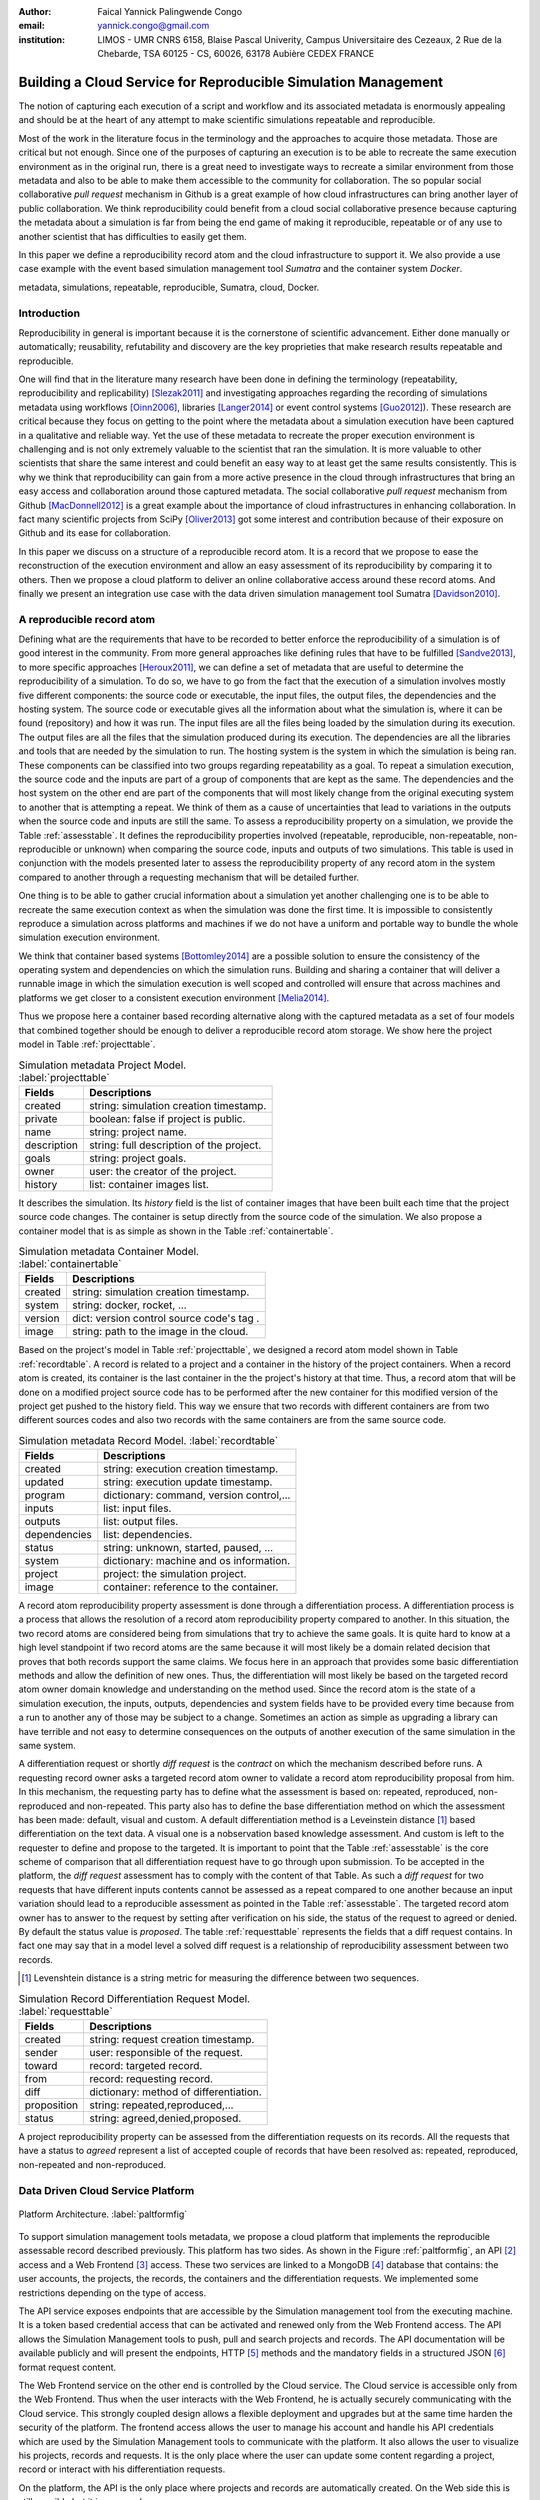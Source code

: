 :author: Faical Yannick Palingwende Congo
:email: yannick.congo@gmail.com
:institution: LIMOS - UMR CNRS 6158, Blaise Pascal Univerity, Campus Universitaire des Cezeaux, 2 Rue de la Chebarde, TSA 60125 - CS, 60026, 63178 Aubière CEDEX FRANCE

.. :video: http://www.youtube.com/watch?v=dhRUe-gz690

---------------------------------------------------------------
Building a Cloud Service for Reproducible Simulation Management
---------------------------------------------------------------

.. class:: abstract

   The notion of capturing each execution of a script and workflow and its
   associated metadata is enormously appealing and should be at the heart of
   any attempt to make scientific simulations repeatable and reproducible.

   Most of the work in the literature focus in the terminology and the
   approaches to acquire those metadata. Those are critical but not enough.
   Since one of the purposes of capturing an execution is to be able to
   recreate the same execution environment as in the original run, there is a
   great need to investigate ways to recreate a similar environment from those
   metadata and also to be able to make them accessible to the community for
   collaboration. The so popular social collaborative *pull request* mechanism
   in Github is a great example of how cloud infrastructures can bring another
   layer of public collaboration. We think reproducibility could benefit from
   a cloud social collaborative presence because capturing the metadata about
   a simulation is far from being the end game of making it reproducible,
   repeatable or of any use to another scientist that has difficulties to
   easily get them.

   In this paper we define a reproducibility record atom and the cloud
   infrastructure to support it. We also provide a use case example with the
   event based simulation management tool *Sumatra* and the container system
   *Docker*.

.. class:: keywords

   metadata, simulations, repeatable, reproducible, Sumatra, cloud, Docker.

Introduction
------------

Reproducibility in general is important because it is the cornerstone of
scientific advancement. Either done manually or automatically; reusability,
refutability and discovery are the key proprieties that make research results
repeatable and reproducible.

One will find that in the literature many research have been done in defining
the terminology (repeatability, reproducibility and replicability)
[Slezak2011]_ and investigating approaches regarding the recording of
simulations metadata using workflows [Oinn2006]_, libraries [Langer2014]_ or
event control systems [Guo2012]_). These research are critical because they
focus on getting to the point where the metadata about a simulation execution
have been captured in a qualitative and reliable way. Yet the use of these
metadata to recreate the proper execution environment is challenging and is
not only extremely valuable to the scientist that ran the simulation. It is
more valuable to other scientists that share the same interest and could
benefit an easy way to at least get the same results consistently. This is why
we think that reproducibility can gain from a more active presence in the
cloud through infrastructures that bring an easy access and collaboration
around those captured metadata. The social collaborative *pull request*
mechanism from Github [MacDonnell2012]_ is a great example about the
importance of cloud infrastructures in enhancing collaboration. In fact many
scientific projects from SciPy [Oliver2013]_ got some interest and
contribution because of their exposure on Github and its ease for
collaboration.

In this paper we discuss on a structure of a reproducible record atom. It is a
record that we propose to ease the reconstruction of the execution environment
and allow an easy assessment of its reproducibility by comparing
it to others. Then we propose a cloud platform to deliver an online collaborative
access around these record atoms. And finally we present an integration use
case with the data driven simulation management tool Sumatra [Davidson2010]_.

A reproducible record atom
--------------------------

Defining what are the requirements that have to be recorded to better enforce
the reproducibility of a simulation is of good interest in the community. From
more general approaches like defining rules that have to be fulfilled
[Sandve2013]_, to more specific approaches [Heroux2011]_, we can define a set
of metadata that are useful to determine the reproducibility of a simulation.
To do so, we have to go from the fact that the execution of a simulation
involves mostly five different components: the source code or executable, the
input files, the output files, the dependencies and the hosting system. The
source code or executable gives all the information about what the simulation
is, where it can be found (repository) and how it was run. The input files are
all the files being loaded by the simulation during its execution. The output
files are all the files that the simulation produced during its execution. The
dependencies are all the libraries and tools that are needed by the simulation
to run. The hosting system is the system in which the simulation is being ran.
These components can be classified into two groups regarding repeatability as
a goal. To repeat a simulation execution, the source code and the inputs are
part of a group of components that are kept as the same. The dependencies and
the host system on the other end are part of the components that will most
likely change from the original executing system to another that is attempting
a repeat. We think of them as a cause of uncertainties that lead to variations
in the outputs when the source code and inputs are still the same. To assess a
reproducibility property on a simulation, we provide the Table
:ref:`assesstable`. It defines the reproducibility properties involved
(repeatable, reproducible, non-repeatable, non-reproducible or unknown) when
comparing the source code, inputs and outputs of two simulations. This table
is used in conjunction with the models presented later to assess the
reproducibility property of any record atom in the system compared to another
through a requesting mechanism that will be detailed further.

.. raw:: latex

   \begin{table*}

     \begin{longtable*}{|l|r|r|r|r|}
     \hline
     \multirow{2}{*}{Output Files} & \multicolumn{4}{c|}{Source Code and Input Files}\tabularnewline
     \cline{2-5}
      & Same and Same & Same and Different & Different and Same & Different and Different\tabularnewline
     \hline
     Same  & Repeatable & Reproducible & Reproducible & Reproducible\tabularnewline
     \hline
     Different & non-repeatable & Unknown & Unknown & Unknown\tabularnewline
     \hline
     \end{longtable*}

     \caption{Reproducibility assessment based on source code, inputs and outputs \DUrole{label}{assesstable}}

   \end{table*}

One thing is to be able to gather crucial information about a simulation yet
another challenging one is to be able to recreate the same execution context
as when the simulation was done the first time. It is impossible to
consistently reproduce a simulation across platforms and machines if we do not
have a uniform and portable way to bundle the whole simulation execution
environment.

We think that container based systems [Bottomley2014]_ are a possible
solution to ensure the consistency of the operating system and dependencies on
which the simulation runs. Building and sharing a container that will deliver
a runnable image in which the simulation execution is well scoped and
controlled will ensure that across machines and platforms we get closer to a
consistent execution environment [Melia2014]_.

Thus we propose here a container based recording alternative along with the
captured metadata as a set of four models that combined together should be enough to
deliver a reproducible record atom storage. We show here the project model in
Table :ref:`projecttable`.

.. table:: Simulation metadata Project Model. :label:`projecttable`

   +--------------+-------------------------------------------+
   | Fields       | Descriptions                              |
   +==============+===========================================+
   | created      | string: simulation creation timestamp.    |
   +--------------+-------------------------------------------+
   | private      | boolean: false if project is public.      |
   +--------------+-------------------------------------------+
   | name         | string: project name.                     |
   +--------------+-------------------------------------------+
   | description  | string: full description of the project.  |
   +--------------+-------------------------------------------+
   | goals        | string: project goals.                    |
   +--------------+-------------------------------------------+
   | owner        | user: the creator of the project.         |
   +--------------+-------------------------------------------+
   | history      | list: container images list.              |
   +--------------+-------------------------------------------+

It describes the simulation. Its *history* field is the list of container
images that have been built each time that the project source code changes.
The container is setup directly from the source code of the simulation. We
also propose a container model that is as simple as shown in the Table
:ref:`containertable`.

.. table:: Simulation metadata Container Model. :label:`containertable`

   +--------------+-------------------------------------------+
   | Fields       | Descriptions                              |
   +==============+===========================================+
   | created      | string: simulation creation timestamp.    |
   +--------------+-------------------------------------------+
   | system       | string: docker, rocket, ...               |
   +--------------+-------------------------------------------+
   | version      | dict: version control source code's tag . |
   +--------------+-------------------------------------------+
   | image        | string: path to the image in the cloud.   |
   +--------------+-------------------------------------------+

Based on the project's model in Table :ref:`projecttable`, we designed a
record atom model shown in Table :ref:`recordtable`. A record is related to a
project and a container in the history of the project containers. When a
record atom is created, its container is the last container in the the
project's history at that time. Thus, a record atom that will be done on a
modified project source code has to be performed after the new container for
this modified version of the project get pushed to the history field. This way
we ensure that two records with different containers are from two different
sources codes and also two records with the same containers are from the same
source code.

.. table:: Simulation metadata Record Model. :label:`recordtable`

   +--------------+-------------------------------------------+
   | Fields       | Descriptions                              |
   +==============+===========================================+
   | created      | string: execution creation timestamp.     |
   +--------------+-------------------------------------------+
   | updated      | string: execution update timestamp.       |
   +--------------+-------------------------------------------+
   | program      | dictionary: command, version control,...  |
   +--------------+-------------------------------------------+
   | inputs       | list: input files.                        |
   +--------------+-------------------------------------------+
   | outputs      | list: output files.                       |
   +--------------+-------------------------------------------+
   | dependencies | list: dependencies.                       |
   +--------------+-------------------------------------------+
   | status       | string: unknown, started, paused, ...     |
   +--------------+-------------------------------------------+
   | system       | dictionary: machine and os information.   |
   +--------------+-------------------------------------------+
   | project      | project: the simulation project.          |
   +--------------+-------------------------------------------+
   | image        | container: reference to the container.    |
   +--------------+-------------------------------------------+

A record atom reproducibility property assessment is done through a
differentiation process. A differentiation process is a process that allows
the resolution of a record atom reproducibility property compared to another.
In this situation, the two record atoms are considered being from simulations
that try to achieve the same goals. It is quite hard to know at a high level
standpoint if two record atoms are the same because it will most likely be a
domain related decision that proves that both records support the same claims.
We focus here in an approach that provides some basic differentiation methods
and allow the definition of new ones. Thus, the differentiation will most
likely be based on the targeted record atom owner domain knowledge and
understanding on the method used. Since the record atom is the state of a
simulation execution, the inputs, outputs, dependencies and system fields have
to be provided every time because from a run to another any of those may be
subject to a change. Sometimes an action as simple as upgrading a library can
have terrible and not easy to determine consequences on the outputs of another
execution of the same simulation in the same system.


A differentiation request or shortly *diff request* is the *contract* on which
the mechanism described before runs. A requesting record owner asks a targeted
record atom owner to validate a record atom reproducibility proposal from him.
In this mechanism, the requesting party has to define what the assessment is
based on: repeated, reproduced, non-reproduced and non-repeated. This party
also has to define the base differentiation method on which the assessment has
been made: default, visual and custom. A default differentiation method is a
Leveinstein distance [#]_ based differentiation on the text data. A visual one
is a nobservation based knowledge assessment. And custom is left to the
requester to define and propose to the targeted. It is important to point that
the Table :ref:`assesstable` is the core scheme of comparison that all
differentiation request have to go through upon submission. To be accepted in
the platform, the *diff request* assessment has to comply with the content of
that Table. As such a *diff request* for two requests that have different
inputs contents cannot be assessed as a repeat compared to one another because
an input variation should lead to a reproducible assessment as pointed in the
Table :ref:`assesstable`. The targeted record atom owner has to answer to the
request by setting after verification on his side, the status of the request
to agreed or denied. By default the status value is *proposed*. The table
:ref:`requesttable` represents the fields that a diff request contains. In
fact one may say that in a model level a solved diff request is a relationship
of reproducibility assessment between two records.

.. [#] Levenshtein distance is a string metric for measuring the difference between two sequences.

.. table:: Simulation Record Differentiation Request Model. :label:`requesttable`

   +--------------+-------------------------------------------+
   | Fields       | Descriptions                              |
   +==============+===========================================+
   | created      | string: request creation timestamp.       |
   +--------------+-------------------------------------------+
   | sender       | user: responsible of the request.         |
   +--------------+-------------------------------------------+
   | toward       | record: targeted record.                  |
   +--------------+-------------------------------------------+
   | from         | record: requesting record.                |
   +--------------+-------------------------------------------+
   | diff         | dictionary: method of differentiation.    |
   +--------------+-------------------------------------------+
   | proposition  | string: repeated,reproduced,...           |
   +--------------+-------------------------------------------+
   | status       | string: agreed,denied,proposed.           |
   +--------------+-------------------------------------------+

A project reproducibility property can be assessed from the differentiation
requests on its records. All the requests that have a status to *agreed*
represent a list of accepted couple of records that have been resolved as:
repeated, reproduced, non-repeated and non-reproduced.


Data Driven Cloud Service Platform
----------------------------------

.. figure:: figure0.png
   :align: center
   :figclass: w
   :scale: 60%

   Platform Architecture. :label:`paltformfig`

To support simulation management tools metadata, we propose a cloud
platform that implements the reproducible assessable record described
previously. This platform has two sides. As shown in the Figure
:ref:`paltformfig`, an API [#]_ access and a Web Frontend [#]_ access. These two
services are linked to a MongoDB [#]_ database that
contains: the user accounts, the projects, the records, the containers and the
differentiation requests. We implemented some restrictions depending on the type
of access.

The API service exposes endpoints that are accessible by the
Simulation management tool from the executing machine. It is a token based
credential access that can be activated and renewed only from the Web Frontend
access. The API allows the Simulation Management tools to push, pull and
search projects and records. The API documentation will be available
publicly and will present the endpoints, HTTP [#]_ methods and the mandatory fields
in a structured JSON [#]_ format request content.

The Web Frontend service on the other end is controlled by the Cloud service.
The Cloud service is accessible only from the Web Frontend. Thus when the user
interacts with the Web Frontend, he is actually securely communicating with the
Cloud service. This strongly coupled design allows a flexible deployment and 
upgrades but at the same time harden the security of the platform. The frontend access
allows the user to manage his account and handle his API credentials which are used
by the Simulation Management tools to communicate with the platform.
It also allows the user to visualize his projects, records and requests. It is
the only place where the user can update some content regarding a project, record
or interact with his differentiation requests.

On the platform, the API is the only place where projects and records
are automatically created. On the Web side this is still possible but it is 
a manual process.

A Simulation tool that needs to interact with the platform has to follow the 
endpoints descriptions in Tables :ref:`projendtable` and :ref:`recoendtable`.

.. raw:: latex

   \begin{table*}

     \begin{longtable*}{|l|r|r|r|r|}
     \hline
     \multirow{2}{*}{Endpoint} & \multicolumn{2}{c|}{Content}\tabularnewline
     \cline{2-3}
      & Method & Envelope\tabularnewline
     \hline
     $/api/v1/<api-token>/project/pull/<project-name>$  & GET & null. Note: pull metadata about the project.\tabularnewline
     \hline
     $/api/v1/<api-token>/project/push/<project-name>$ & POST & name, description, goal... custom. Note: push project metadata.\tabularnewline
     \hline
     \end{longtable*}

     \caption{REST Project endpoints \DUrole{label}{projendtable}}

   \end{table*}


.. raw:: latex

   \begin{table*}

     \begin{longtable*}{|l|r|r|r|r|}
     \hline
     \multirow{2}{*}{Endpoint} & \multicolumn{2}{c|}{Content}\tabularnewline
     \cline{2-3}
      & Method & Envelope\tabularnewline
     \hline
     \hline
     $/api/v1/<api-token>/record/push/<project-name>$ & POST & program, inputs, outputs... Note: push metadata about the record.\tabularnewline
     \hline
     $/api/v1/<api-token>/record/pull/<project-name>$ & GET & null. Note: pull the container.\tabularnewline
     \hline
     $/api/v1/<api-token>/record/display/<project-name>$ & GET & null. Note: metadata of the record.\tabularnewline
     \hline
     \end{longtable*}

     \caption{REST Record endpoints \DUrole{label}{recoendtable}}

   \end{table*}


.. [#] Application Programming Interface.
.. [#] Client browser access.
.. [#] An Agile, Scalable NoSQL Database: https://www.mongodb.org/ 
.. [#] HyperText Transfert Protocol. 
.. [#] A Data-Interchange format: http://json.org/ 


Integration with Sumatra and Use Case
-------------------------------------

*Sumatra Integration*

Sumatra is an open source event based simulation management tool.
To integrate the cloud API into Sumatra we briefly investigate
how Sumatra stores the metadata about a simulation execution.

To store records about executions, Sumatra implements record stores. It also
has data stores that allow the storage of the simulation results. As of today,
Sumatra provides three data storage options:

.. raw:: latex

    \begin{itemize}
      \item FileSystemDataStore: It provides methods for accessing files stored on a local file system, under a given root directory.
      \item ArchivingFileSystemDataStore: It provides methods for accessing files written to a local file system then archived as .tar.gz.
      \item MirroredFileSystemDataStore: It provides methods for accessing files written to a local file system then mirrored to a web server.
    \end{itemize}

Sumatra also provides three ways of recording the simulation metadata:

.. raw:: latex

    \begin{itemize}
      \item ShelveRecordStore: It provides the Shelve based record storage.
      \item DjangoRecordStore: It provides the Django based record storage (if Django is installed).
      \item HttpRecordStore: It provides the HTTP based record storage.
    \end{itemize}

Regarding the visualization of the metadata from a simulation, Sumatra
provides a Django [#]_ tool named *smtweb*. It is a local web app that provides a
web view to the project folder from where it has been ran.
For a simulation management tool like Sumatra there are many advantages in
integrating a cloud platform into its record storage options:

.. [#] Python Web Framework: https://www.djangoproject.com/

.. raw:: latex

    \begin{itemize}
      \item Cloud Storage capability: When pushed to the cloud, the data is accessible from anywhere.
      \item Complexity reduction: There is no need for a local record viewer. The scientist can have access to his records anytime and anywhere.
      \item Discoverability enhancement: Everything about a simulation execution is a click away to being publicly shared.
    \end{itemize}

As presented in the list of record store options, Sumatra already has an HTTP
based record store available. Yet it does not suite the requirements of the
cloud platform. Firstly because there is no automatic mechanism to push the
data in the cloud. The MirroredFileSystemDataStore has to be fully done by the
user. Secondly we think there is need for more atomicity. In fact, Sumatra
gather the metadata about the execution and store it at the end of the
execution, which can have many disadvantages generally when the simulation
process dies or the Sumatra instance dies.

To integrate the cloud API and fully comply to the requirement cited before,
we had to implement and update some parts of the Sumatra source code:

.. raw:: latex

    \begin{itemize}
      \item DataStore: Currently the collect of newly created data happens at the end of the execution. This creates many issues regarding concurrent runs of the same projects because the same files are going to be manipulated. We are investigating two alternatives. The first is about running the simulation in a labeled working directory. This way, many runs can be done at the same time while having a private labeled space to write to. The second alternative consists of writing directly into the cloud. This will most likely break the already implemented data and record store paradigm in Sumatra.
      \item RecordStore: We make the point that the simulation management tool is the one that should comply to as many API interfaces as possible to give the user as many interoperability as possible with cloud platforms that support reproducible records. Thus, we intend to provide a total new record store that will fully integrate the API into Sumatra.
      \item Recording Mechanism: In Sumatra the knowledge of the final result of the execution combined with atomic state monitoring of the process will allow us to have a dynamic state of the execution. We want to make Sumatra record
      creation a dynamic many
       points recorder. In addition to an active monitoring, this feature allows the scientist to have basic informations about its runs may they crash or not. 
    \end{itemize}

*Example project with Sumatra*

The Sumatra repository [#]_ provides three test example projects. This
example is based on the python one [#]_. We propose here an example
project as a base line to make the scientist's simulation comply with the
principles described here. The platform currently supports docker as a
container based system and Sumatra as a simulation management tool.

.. [#] https://github.com/open-research/sumatra.git
.. [#] https://github.com/faical-yannick-congo/ddsm-demo/tree/setup

The example is the encapsulation of the execution of a python simulation code
*main.py* that is simply:

.. code:: python

    import numpy
    import sys

    __version__ = "1.2.3a"

    # version numbers are deliberately different
    # for testing purposes
    def get_version(): 
        return (1, 2, "3b")

    def run():
        parameter_file = sys.argv[1]
        parameters = {}
        # this way of reading parameters
        execfile(parameter_file, parameters)
        # is not necessarily recommended
        numpy.random.seed(parameters["seed"])
        distr = getattr(numpy.random,
                        parameters["distr"])
        data = distr(size=parameters["n"])
            
        numpy.savetxt("Data/example2.dat",
                      data)


    if __name__ == "__main__":
        run()

The input file to provide is *default.param* that contains: 

.. code:: text

    # seed for random number generator
    seed = 65785 
    # statistical distribution to draw values from     
    distr = "uniform"  
    # number of values to draw 
    n = 100             

The instrumented project is organized as following:

.. raw:: latex

    \begin{itemize}
      \item Python main: It's the simulation main source code.
      \item Git ignore: It contains the files that will not be versioned by git.
      \item Requirements: It contains all the python requirements needed by the simulation.
      \item Dockerfile: It contains the simulation docker container setup.
      \item Manage files: It's a script that allows the scientist to manage the container builds and
      the simulation executions.
      \item Sumatra integrate: It is a modified copy of Sumatra that integrates the API.
    \end{itemize}

This demo example is currently working in linux and OsX systems and to run
it, the scientist has to proceed as following:

.. raw:: latex

    \begin{itemize}
      \item Get the source from github.
      \item To have an API key: Create an account on the platform and login.
      \item Access the user profile: In the home page, the round user floating image display two buttons that are the user profile access. Click the first one to view and the second one to edit the profile.
      \item Get the API key: Go to view the user profile and copy the string near the key image.
      \item Open the manage.sh file and replace the API key 3a8d4cc793bd3e5b85c733b523584... by this string. Update data path to be where the default.param file is located and the container path to be where the container image will be placed. By default the container image is generated in the demo-sumatra directory.
      \item Git global settings: Replace the git global username and email by the scientist's.
      \item Build the container image. 
      \item Run the simulation: It will run main.py in the container and push the record along with the container image to the cloud space in the platform.
      \item Outcome: In the online dashboard, there will be a new project named demo-sumatra with a record that can be downloaded and executed with an input file like the default.param.
    \end{itemize}

The following bash code, is the set of commands that will be ran by the
scientist. Note that the first echo is the step described previously about
replacing the API key in *manage.sh* by the scientist's one.

.. code:: bash

    git clone github.com/faical-yannick-congo/ddsm-demo
    cd ddsm-demo
    git checkout setup
    echo "Update the api key."
    echo "To build the container image: "
    ./manage.sh --build --simulation demo-sumatra
    echo "To run the simulation: "
    ./manage.sh --run-core --simulation demo-sumata

For a new simulation project we suggest that the scientist follow the same
source structure as done in the demo example. Then to instrument his
simulation, the scientist has to go through some few steps:

.. raw:: latex

    \begin{itemize}
      \item Source code: The scientist may remove the script main.py and include his source code.
      \item Requirements: The scientist may provide the python libraries used by the simulation there.
      \item Dockerfile: Uncomment line 54 by removing the first character. Also the installation of non python libraries should be added here.
      \item Management: Here, the scientist has to update the API key and the git global settings (username and email).
      \item Running command: The scientist has to determine the full command that will be ran with the simulation and the input data to provide. The -v argument for docker allows file mapping from the local file system to the docker container. The -c argument allows the user to run a string command in the docker's /bin/bash terminal. More information can be found about those arguments. The scientist should update the run string to fit the simulation execution. 
    \end{itemize}


After performing this instrumentation on his simulation source code, the
scientist has to build and run the simulation as done previously for the demo
example. In addition, it is important that the scientist builds the container
every time that the source modifications are ready to be tested as justified
before when presenting the record model. In this case a newly exported image
will be available to be ran with Sumatra. After a build, a run will execute
the simulation and create the associated record that will be pushed to the
cloud API. The interesting part of such a design is that the record image can
be ran by any other scientist with the possibility to change the input data.
This allows reproducibility at an input data level. For source code level
modifications, the other scientist has to recreate an instrumented project. In
the manage script, an API token is required to be able to access the cloud API.
The scientist will have to put his own. A further detailed documentation will
be provided. The source code of the demo can be found here [#]_. It has
been tested on an Ubuntu 15.04 machine and will work on any Linux or OsX
machine that has docker installed.

The instrumented example presented here, has been done from a local
development instance of the platform. AWS [#]_ server instances are being
setup to host a public access to a production version of this platform. To
reproduce this example demo, the url inside the *manage.sh* will have to be
update accordingly to the location of the  API endpoint. Further information
will be delivered.

.. [#] https://github.com/faical-yannick-congo/ddsm-demo
.. [#] Amazon Web Services: http://aws.amazon.com/


Conclusion and Perspective
--------------------------

Scientific computational experiments through simulation is getting more
support to enhance the reproducibility of research results. Execution metadata
recording systems through event control, workflows and libraries are the
approaches that are investigated and quite a good number of softwares and
tools implement them. Yet the aspect of having these records discoverable in a
reproducible manner is still an unfulfilled need. This paper proposes a
container based reproducible record atom and the cloud platform to support it.
The cloud platform provides an API that can easily be integrated to the
existing Data Driven Simulation Management tools and allow: reproducibility
assessments, world wide web exposure and sharing. We described an integration
use case with Sumatra and explained how beneficial and useful it is for
Sumatra users to link the cloud API to their Sumatra tool. This platform main
focus is to provide standard and generic ways for scientists to collaborate
through reproducible record atoms and interact by the mean of differentiation
procedures that will allow them to assess if a simulation is repeatable,
reproducible, non-repeatable, non-reproducible or if its an ongoing research.
A differentiation request description has been provided and can be presented
as a hand shake between scientists regarding the result of simulation runs.
One can request a reproducibility assessment property validation from a record
against another.

We are under integration investigation for other simulation management tools
used in the community. In the short term this platform will hopefully be a
space where scientists could clone the entire execution environment that
another scientist did. And from there be able to verify the claims of the
project and investigate other execution on different input data. The
container based record described here, we hope, will allow a better standard
environment control across repeats and reproductions, which is a very hard
battle currently for all simulation management tools. Operating systems,
compilers and dependencies variations are the nightmare of reproducibility
tools because the information is usually not fully accessible and recreating
the appropriate environment is not an easy straight forward task.

Finally it is important to point out that in some cases the five components
(source code, inputs, hosting system, dependencies and outputs) cited before
are not sufficient because the design of the simulation itself has to follow a
rigorous method to better enforce reproducibility. Parallel stochastic
simulations presents this requirement of determining the right techniques for
generating parallel pseudorandom numbers [Hill2015]_.


Acknowledgments
---------------

This research paper is made possible through the help of my thesis supervisors
and colleagues.

First and foremost, I would like to thank Dr. David Hill and
Dr. Jonathan Guyer for their most support, encouragements and critics. 

Second, I would also like to thank Dr. Daniel Wheeler for his ideas and
brainstorms at the early stage of this investigation and his continuous
research for better technologies for computational science.

Finally, I would like to thank Dr. Andrew Reid and Dr. Stephen Langer for
their exceptional willingness to help me reshape and bring more lights in this
paper. They kindly read my paper and offered invaluable detailed  advices on
grammar and organization of the paper.
 

References
----------

.. [Slezak2011] P. Slezák and I. Waczulíková, *Reproducibility and Repeatability*.
       Physiological Research, Volume 60, Issue 1, pp. 203-205, 2011.

.. [Oinn2006] Tom Oinn et al, *Taverna: lessons in creating a workflow environment for the life sciences*.
       Concurrency and Computation: Practice and Experience, Special Issue: Workflow in Grid Systems, Volume 18, Issue 10, pages 1067–1100, 25 August 2006.

.. [Langer2014] Stephen Langer et al, *gtklogger: A Tool For Systematically Testing Graphical User Interfaces*.
       NIST Internal Publication, pp. 2-3, October 2014.

.. [Guo2012] Philip Guo, *CDE: A Tool for Creating Portable Experimental Software Packages*.
       Reproducible Research For Scientific Computing, pp. 2-3, October 2012.

.. [MacDonnell2012] John MacDonnell, *Git for Scientists: A Tutorial*.
       http://nyuccl.org/pages/gittutorial/, July 2012.

.. [Oliver2013] Marc Oliver, *Introduction to the Scipy Stack - Scientific Computing Tools for Python*.
       Jacobs University, http://math.jacobs-university.de/oliver/teaching/scipy-intro/scipy-intro.pdf, November 2013.

.. [Davidson2010] Andrew Davidson, *Automated tracking of computational experiments using Sumatra*.
       EuroSciPy 2010, http://www.andrewdavison.info/media/slides/sumatra_euroscipy2010.pdf, 2010.

.. [Sandve2013] Geir Kjetil Sandve et al, *Ten Simple Rules for Reproducible Computational Research.*.
       PLoS Comput Biol 9(10): e1003285. doi:10.1371/journal.pcbi.1003285, October 2013.

.. [Heroux2011] Michael A. Heroux, *Improving CSE Software through Reproducibility Requirements*.
       SECSE '11 Proceedings of the 4th International Workshop on Software Engineering for Computational Science and Engineering,
       pp. 28-31, ISBN: 978-1-4503-0598-3 do:10.1145/1985782.1985787, May 2011.

.. [Bottomley2014] James Bottomley, *What is All the Container Hype?*.
       Linux Foundation, p. 2, http://www.odin.com/fileadmin/media/hcap/pcs/documents/ParCloudStorage_Mini_WP_EN_042014.pdf, April 2014. 

.. [Melia2014] Ivan Melia et al, *Linux Containers: Why They are in Your Future and What Has to Happen First*.
       Cisco and RedHat, p.7,
       https://www.cisco.com/c/dam/en/us/solutions/collateral/data-center-virtualization/openstack-at-cisco/linux-containers-white-paper-cisco-red-hat.pdf, September 2014.

.. [Hill2015] David Hill, *Parallel Random Numbers, Simulation, Science and reproducibility*.
       IEEE/AIP - Computing in Science and Engineering, Volume:17,  Issue: 4, pp. 66-71. 
